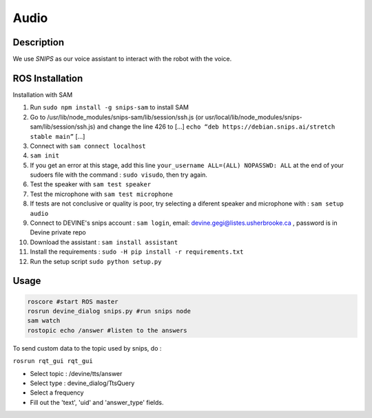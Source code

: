 Audio
#####

Description
===========

We use `SNIPS` as our voice assistant to interact with the robot with the voice.

ROS Installation
================

Installation with SAM

1. Run ``sudo npm install -g snips-sam`` to install SAM
2. Go to /usr/lib/node_modules/snips-sam/lib/session/ssh.js (or usr/local/lib/node_modules/snips-sam/lib/session/ssh.js) and change the line 426 to [...] ``echo “deb https://debian.snips.ai/stretch stable main”`` [...]
3. Connect with ``sam connect localhost``
4. ``sam init``
5. If you get an error at this stage, add this line ``your_username ALL=(ALL) NOPASSWD: ALL`` at the end of your sudoers file with the command : ``sudo visudo``, then try again.
6. Test the speaker with ``sam test speaker``
7. Test the microphone with ``sam test microphone``
8. If tests are not conclusive or quality is poor, try selecting a diferent speaker and microphone with : ``sam setup audio``
9. Connect to DEVINE's snips account : ``sam login``, email: devine.gegi@listes.usherbrooke.ca , password is in Devine private repo
10. Download the assistant : ``sam install assistant``
11. Install the requirements : ``sudo -H pip install -r requirements.txt``
12. Run the setup script ``sudo python setup.py``


Usage
================

.. code-block:: bash

  roscore #start ROS master
  rosrun devine_dialog snips.py #run snips node
  sam watch
  rostopic echo /answer #listen to the answers



To send custom data to the topic used by snips, do :

``rosrun rqt_gui rqt_gui``

- Select topic : /devine/tts/answer
- Select type : devine_dialog/TtsQuery
- Select a frequency
- Fill out the 'text', 'uid' and 'answer_type' fields.



.. _SNIPS: https://snips.ai/
